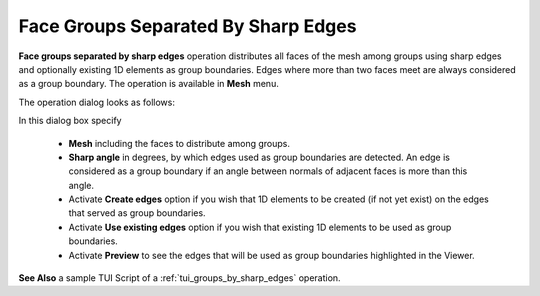 ************************************
Face Groups Separated By Sharp Edges
************************************

**Face groups separated by sharp edges** operation distributes all faces of the mesh among groups using sharp edges and optionally existing 1D elements as group boundaries. Edges where more than two faces meet are always considered as a group boundary. The operation is available in **Mesh** menu.

The operation dialog looks as follows:

.. image:: ../images/groups_by_sharp_edges_dlg.png
	:align: center

In this dialog box specify

	* **Mesh** including the faces to distribute among groups.
        * **Sharp angle** in degrees, by which edges used as group boundaries are detected. An edge is considered as a group boundary if an angle between normals of adjacent faces is more than this angle.
	* Activate **Create edges** option if you wish that 1D elements to be created (if not yet exist) on the edges that served as group boundaries.
	* Activate **Use existing edges** option if you wish that existing 1D elements to be used as group boundaries.
	* Activate **Preview** to see the edges that will be used as group boundaries highlighted in the Viewer.


.. image:: ../images/Nut_sharp_edges.png
	:align: center

.. centered:: 
	**Preview of boundary edges detected at Sharp Angle = 10 degrees**

**See Also** a sample TUI Script of a :ref:`tui_groups_by_sharp_edges` operation.


